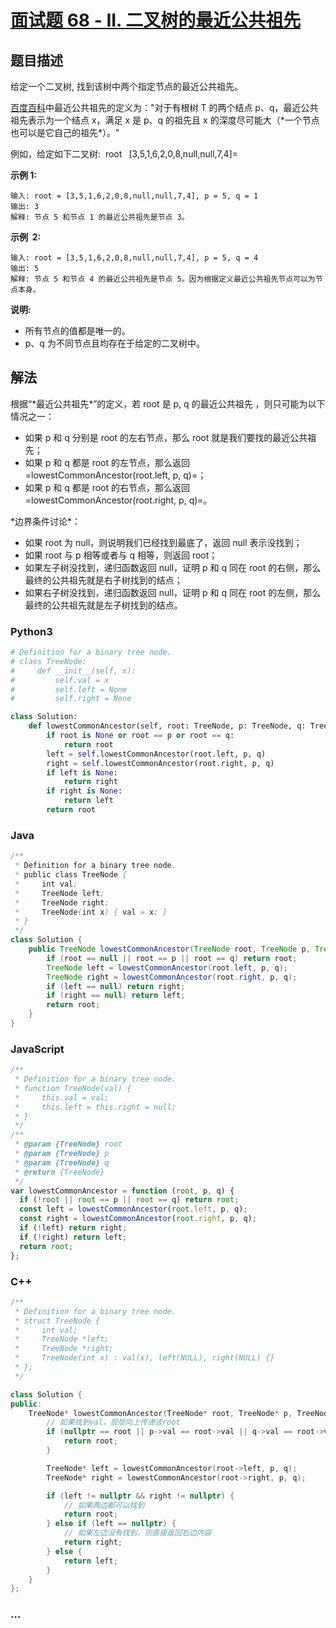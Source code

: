 * [[https://leetcode-cn.com/problems/er-cha-shu-de-zui-jin-gong-gong-zu-xian-lcof/][面试题
68 - II. 二叉树的最近公共祖先]]
  :PROPERTIES:
  :CUSTOM_ID: 面试题-68---ii.-二叉树的最近公共祖先
  :END:
** 题目描述
   :PROPERTIES:
   :CUSTOM_ID: 题目描述
   :END:

#+begin_html
  <!-- 这里写题目描述 -->
#+end_html

给定一个二叉树, 找到该树中两个指定节点的最近公共祖先。

[[https://baike.baidu.com/item/%E6%9C%80%E8%BF%91%E5%85%AC%E5%85%B1%E7%A5%96%E5%85%88/8918834?fr=aladdin][百度百科]]中最近公共祖先的定义为："对于有根树
T 的两个结点 p、q，最近公共祖先表示为一个结点 x，满足 x 是 p、q 的祖先且
x 的深度尽可能大（*一个节点也可以是它自己的祖先*）。"

例如，给定如下二叉树:  root = =[3,5,1,6,2,0,8,null,null,7,4]=

[[./images/binarytree.png]]

*示例 1:*

#+begin_example
  输入: root = [3,5,1,6,2,0,8,null,null,7,4], p = 5, q = 1
  输出: 3
  解释: 节点 5 和节点 1 的最近公共祖先是节点 3。
#+end_example

*示例  2:*

#+begin_example
  输入: root = [3,5,1,6,2,0,8,null,null,7,4], p = 5, q = 4
  输出: 5
  解释: 节点 5 和节点 4 的最近公共祖先是节点 5。因为根据定义最近公共祖先节点可以为节点本身。
#+end_example

*说明:*

- 所有节点的值都是唯一的。
- p、q 为不同节点且均存在于给定的二叉树中。

** 解法
   :PROPERTIES:
   :CUSTOM_ID: 解法
   :END:

#+begin_html
  <!-- 这里可写通用的实现逻辑 -->
#+end_html

根据“*最近公共祖先*”的定义，若 root 是 p, q 的最近公共祖先
，则只可能为以下情况之一：

- 如果 p 和 q 分别是 root 的左右节点，那么 root
  就是我们要找的最近公共祖先；
- 如果 p 和 q 都是 root 的左节点，那么返回
  =lowestCommonAncestor(root.left, p, q)=；
- 如果 p 和 q 都是 root 的右节点，那么返回
  =lowestCommonAncestor(root.right, p, q)=。

*边界条件讨论*：

- 如果 root 为 null，则说明我们已经找到最底了，返回 null 表示没找到；
- 如果 root 与 p 相等或者与 q 相等，则返回 root；
- 如果左子树没找到，递归函数返回 null，证明 p 和 q 同在 root
  的右侧，那么最终的公共祖先就是右子树找到的结点；
- 如果右子树没找到，递归函数返回 null，证明 p 和 q 同在 root
  的左侧，那么最终的公共祖先就是左子树找到的结点。

#+begin_html
  <!-- tabs:start -->
#+end_html

*** *Python3*
    :PROPERTIES:
    :CUSTOM_ID: python3
    :END:

#+begin_html
  <!-- 这里可写当前语言的特殊实现逻辑 -->
#+end_html

#+begin_src python
  # Definition for a binary tree node.
  # class TreeNode:
  #     def __init__(self, x):
  #         self.val = x
  #         self.left = None
  #         self.right = None

  class Solution:
      def lowestCommonAncestor(self, root: TreeNode, p: TreeNode, q: TreeNode) -> TreeNode:
          if root is None or root == p or root == q:
              return root
          left = self.lowestCommonAncestor(root.left, p, q)
          right = self.lowestCommonAncestor(root.right, p, q)
          if left is None:
              return right
          if right is None:
              return left
          return root
#+end_src

*** *Java*
    :PROPERTIES:
    :CUSTOM_ID: java
    :END:

#+begin_html
  <!-- 这里可写当前语言的特殊实现逻辑 -->
#+end_html

#+begin_src java
  /**
   * Definition for a binary tree node.
   * public class TreeNode {
   *     int val;
   *     TreeNode left;
   *     TreeNode right;
   *     TreeNode(int x) { val = x; }
   * }
   */
  class Solution {
      public TreeNode lowestCommonAncestor(TreeNode root, TreeNode p, TreeNode q) {
          if (root == null || root == p || root == q) return root;
          TreeNode left = lowestCommonAncestor(root.left, p, q);
          TreeNode right = lowestCommonAncestor(root.right, p, q);
          if (left == null) return right;
          if (right == null) return left;
          return root;
      }
  }
#+end_src

*** *JavaScript*
    :PROPERTIES:
    :CUSTOM_ID: javascript
    :END:
#+begin_src js
  /**
   * Definition for a binary tree node.
   * function TreeNode(val) {
   *     this.val = val;
   *     this.left = this.right = null;
   * }
   */
  /**
   * @param {TreeNode} root
   * @param {TreeNode} p
   * @param {TreeNode} q
   * @return {TreeNode}
   */
  var lowestCommonAncestor = function (root, p, q) {
    if (!root || root == p || root == q) return root;
    const left = lowestCommonAncestor(root.left, p, q);
    const right = lowestCommonAncestor(root.right, p, q);
    if (!left) return right;
    if (!right) return left;
    return root;
  };
#+end_src

*** *C++*
    :PROPERTIES:
    :CUSTOM_ID: c
    :END:
#+begin_src cpp
  /**
   * Definition for a binary tree node.
   * struct TreeNode {
   *     int val;
   *     TreeNode *left;
   *     TreeNode *right;
   *     TreeNode(int x) : val(x), left(NULL), right(NULL) {}
   * };
   */

  class Solution {
  public:
      TreeNode* lowestCommonAncestor(TreeNode* root, TreeNode* p, TreeNode* q) {
          // 如果找到val，层层向上传递该root
          if (nullptr == root || p->val == root->val || q->val == root->val) {
              return root;
          }

          TreeNode* left = lowestCommonAncestor(root->left, p, q);
          TreeNode* right = lowestCommonAncestor(root->right, p, q);

          if (left != nullptr && right != nullptr) {
              // 如果两边都可以找到
              return root;
          } else if (left == nullptr) {
              // 如果左边没有找到，则直接返回右边内容
              return right;
          } else {
              return left;
          }
      }
  };
#+end_src

*** *...*
    :PROPERTIES:
    :CUSTOM_ID: section
    :END:
#+begin_example
#+end_example

#+begin_html
  <!-- tabs:end -->
#+end_html
